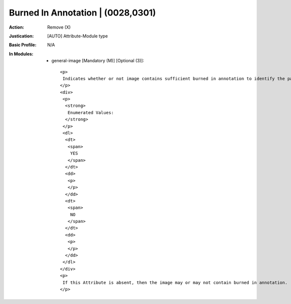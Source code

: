 ----------------------------------
Burned In Annotation | (0028,0301)
----------------------------------
:Action: Remove (X)
:Justication: [AUTO] Attribute-Module type
:Basic Profile: N/A
:In Modules:
   - general-image [Mandatory (M)] [Optional (3)]::

       <p>
        Indicates whether or not image contains sufficient burned in annotation to identify the patient and date the image was acquired.
       </p>
       <div>
        <p>
         <strong>
          Enumerated Values:
         </strong>
        </p>
        <dl>
         <dt>
          <span>
           YES
          </span>
         </dt>
         <dd>
          <p>
          </p>
         </dd>
         <dt>
          <span>
           NO
          </span>
         </dt>
         <dd>
          <p>
          </p>
         </dd>
        </dl>
       </div>
       <p>
        If this Attribute is absent, then the image may or may not contain burned in annotation.
       </p>
